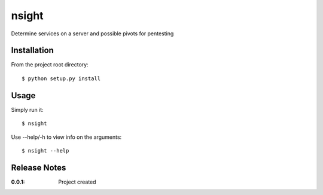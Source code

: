 nsight
======

Determine services on a server and possible pivots for pentesting

Installation
------------

From the project root directory::

    $ python setup.py install

Usage
-----

Simply run it::

    $ nsight

Use --help/-h to view info on the arguments::

    $ nsight --help

Release Notes
-------------

:0.0.1:
    Project created
